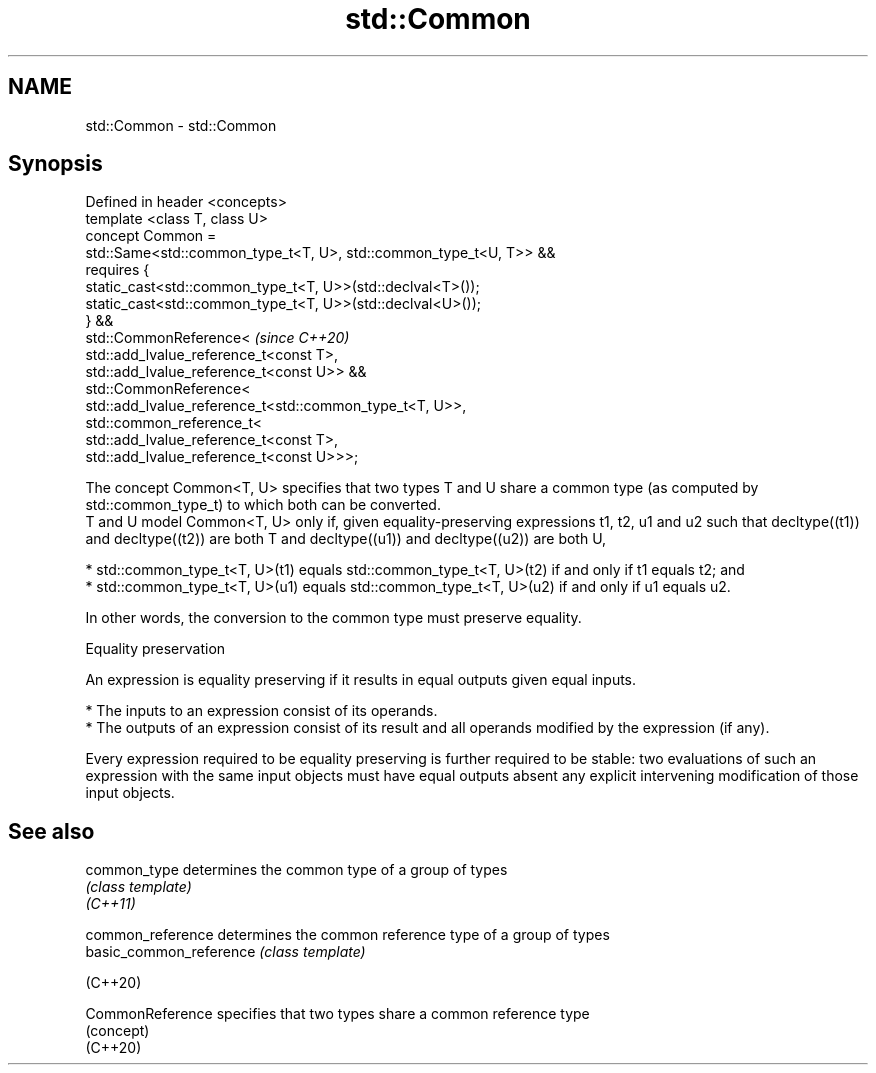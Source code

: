.TH std::Common 3 "2020.03.24" "http://cppreference.com" "C++ Standard Libary"
.SH NAME
std::Common \- std::Common

.SH Synopsis

  Defined in header <concepts>
  template <class T, class U>
  concept Common =
  std::Same<std::common_type_t<T, U>, std::common_type_t<U, T>> &&
  requires {
  static_cast<std::common_type_t<T, U>>(std::declval<T>());
  static_cast<std::common_type_t<T, U>>(std::declval<U>());
  } &&
  std::CommonReference<                                             \fI(since C++20)\fP
  std::add_lvalue_reference_t<const T>,
  std::add_lvalue_reference_t<const U>> &&
  std::CommonReference<
  std::add_lvalue_reference_t<std::common_type_t<T, U>>,
  std::common_reference_t<
  std::add_lvalue_reference_t<const T>,
  std::add_lvalue_reference_t<const U>>>;

  The concept Common<T, U> specifies that two types T and U share a common type (as computed by std::common_type_t) to which both can be converted.
  T and U model Common<T, U> only if, given equality-preserving expressions t1, t2, u1 and u2 such that decltype((t1)) and decltype((t2)) are both T and decltype((u1)) and decltype((u2)) are both U,

  * std::common_type_t<T, U>(t1) equals std::common_type_t<T, U>(t2) if and only if t1 equals t2; and
  * std::common_type_t<T, U>(u1) equals std::common_type_t<T, U>(u2) if and only if u1 equals u2.

  In other words, the conversion to the common type must preserve equality.

  Equality preservation

  An expression is equality preserving if it results in equal outputs given equal inputs.

  * The inputs to an expression consist of its operands.
  * The outputs of an expression consist of its result and all operands modified by the expression (if any).

  Every expression required to be equality preserving is further required to be stable: two evaluations of such an expression with the same input objects must have equal outputs absent any explicit intervening modification of those input objects.

.SH See also



  common_type            determines the common type of a group of types
                         \fI(class template)\fP
  \fI(C++11)\fP

  common_reference       determines the common reference type of a group of types
  basic_common_reference \fI(class template)\fP

  (C++20)

  CommonReference        specifies that two types share a common reference type
                         (concept)
  (C++20)




